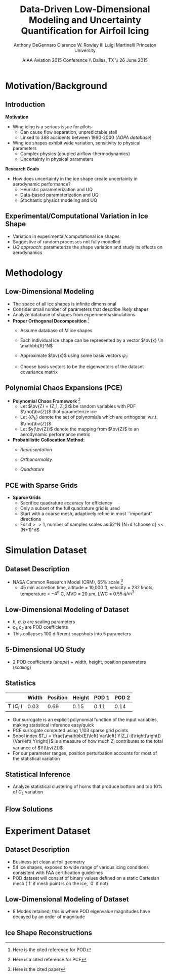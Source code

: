 #+STARTUP: beamer
#+LaTeX_CLASS: beamer
#+LaTeX_CLASS_OPTIONS: [9pt]

#+latex_header: \mode<beamer>{\usetheme{Warsaw}}
#+latex_header: \mode<beamer>{\setbeamertemplate{blocks}[rounded][shadow=false]}
#+latex_header: \mode<beamer>{\addtobeamertemplate{block begin}{\pgfsetfillopacity{0.8}}{\pgfsetfillopacity{1}}}
#+latex_header: \mode<beamer>{\setbeamercolor{structure}{fg=orange}}
#+latex_header: \mode<beamer>{\setbeamercovered{transparent}}
#+latex_header: \AtBeginSection[]{\begin{frame}<beamer>\frametitle{Topic}\tableofcontents[currentsection]\end{frame}}

#+latex_header: \usepackage{subcaption}
#+latex_header: \usepackage{multimedia}
#+latex_header: \usepackage{tikz}
#+latex_header: \usepackage{subfigure,subfigmat}
#+latex_header: \usepackage{threeparttable}
#+latex_header: \usetikzlibrary{shapes,arrows,shadows}
#+latex_header: \usepackage{bm, amssymb, amsmath, array, pdfpages}

#+begin_latex
% Define my settings

\graphicspath{{Figures/}}
% Add Princeton shield logo
\addtobeamertemplate{frametitle}{}{%
\begin{tikzpicture}[remember picture,overlay]
\node[anchor=north east,yshift=2pt] at (current page.north east) {\includegraphics[height=0.7cm]{Shield}};
\end{tikzpicture}}
%
#+end_latex

#+latex_header: \newcommand{\bv}[1]{\mathbf{#1}}
#+latex_header: \newcommand{\diff}[2]{\frac{\partial #1}{\partial #2}}
#+latex_header: \newcommand{\beq}[0]{\begin{equation}}
#+latex_header: \newcommand{\eeq}[0]{\end{equation}}
#+latex_header: \newcommand{\beqa}[0]{\begin{eqnarray}}
#+latex_header: \newcommand{\eeqa}[0]{\end{eqnarray}}
#+latex_header: \newcommand{\beqq}[0]{\begin{equation*}}
#+latex_header: \newcommand{\eeqq}[0]{\end{equation*}}
#+latex_header: \newcommand{\bs}[1]{\boldsymbol{#1}}
#+latex_header: \newcommand{\ip}[2]{\langle #1, #2\rangle}
#+BEAMER_FRAME_LEVEL: 2



#+DATE: AIAA Aviation 2015 Conference \\ Dallas, TX \\ 26 June 2015
#+TITLE: Data-Driven Low-Dimensional Modeling and Uncertainty Quantification for Airfoil Icing
#+AUTHOR: Anthony DeGennaro \newline Clarence W. Rowley III \newline Luigi Martinelli \newline Princeton University
\institute{Princeton University}


* Motivation/Background

** Introduction
*Motivation*
- Wing icing is a serious issue for pilots
  - Can cause flow separation, unpredictable stall
  - Linked to 388 accidents between 1990-2000 (/AOPA database/)
- Wing ice shapes exhibit wide variation, sensitivity to physical
  parameters
  - Complex physics (coupled airflow-thermodynamics)
  - Uncertainty in physical parameters
*Research Goals*
- How does uncertainty in the ice shape create uncertainty in
  aerodynamic performance?
  - Heuristic parameterization and UQ
  - Data-based parameterization and UQ
  - Stochastic physics modeling and UQ

** Experimental/Computational Variation in Ice Shape

\begin{figure}
  \begin{subfigmatrix}{2}
      \subfigure[Habashi, 2006]{\includegraphics[width=0.45\textwidth]{Habashi2006ShapeVariation}}
      \subfigure[Wright, 2004]{\includegraphics[width=0.45\textwidth]{Wright2004ShapeVariation}}
  \end{subfigmatrix}
\end{figure}

- Variation in experimental/computational ice shapes
- Suggestive of random processes not fully modelled
- /UQ approach:/ parameterize the shape variation and study its
  effects on aerodynamics


* Methodology

** Low-Dimensional Modeling

- The space of all ice shapes is infinite dimensional
- Consider small number of parameters that describe /likely/ shapes
- Analyze database of shapes from experiments/simulations
- *Proper Orthogonal Decomposition* [fn:POD]
  - Assume database of /M/ ice shapes
  - Each individual ice shape can be represented by a vector $\bv{x}
    \in \mathbb{R}^N$
  - Approximate $\bv{x}$ using some basis vectors $\psi_i$:
    \begin{equation*}
      \bv{x} \approx \sum_{i=1}^P a_i \psi_i
    \end{equation*}
  - Choose basis vectors to be the eigenvectors of the dataset
    covariance matrix
    \begin{equation*}
    \begin{aligned}
      \mathcal{R} \psi_k = \lambda_k \psi_k& \text{   where:   } \\ 
      \mathcal{R} = \frac{1}{M}\mathbf{X}\mathbf{X}^T \text{   and:   }&
      \mathbf{X} =
       \begin{bmatrix}
        \vline & & \vline \\
        x_1 & \cdots & x_M \\
        \vline & & \vline \\
       \end{bmatrix}
    \end{aligned}
    \end{equation*}
[fn:POD] Here is the cited reference for POD

** Polynomial Chaos Expansions (PCE)

- *Polynomial Chaos Framework* [fn:PCE]
  - Let $\bv{Z} = (Z_1, Z_2)$ be random variables with PDF
    $\rho(\bv{Z})$ that parameterize ice
  - Let $\lbrace \Phi_k \rbrace$ denote the set of polynomials
    which are orthogonal w.r.t. $\rho(\bv{Z})$
  - Let $y(\bv{Z})$ denote the mapping from $\bv{Z}$ to an aerodynamic
    performance metric
- *Probabilistic Collocation Method:*
  - /Representation/ 
    \begin{equation*}
      y(\bv{Z}) \approx \sum_{|i|=0}^N y_i \Phi_i(\bv{Z})
    \end{equation*}
  - /Orthonormality/ 
    \begin{equation*}
    \begin{aligned}
      \ip{f}{g} &= \int_{\Gamma} f(\bv{z})g(\bv{z}) d\bv{z} \\
      \ip{\Phi_i}{\Phi_j} &= \delta_{ij}
    \end{aligned}
    \end{equation*}
  - /Quadrature/ 
    \begin{equation*}
      y_k = \ip{y}{\Phi_k} \approx \sum_{i=0}^{Q}
    y(\bv{Z}^{(k)}) \Phi_k(\bv{Z}^{(k)}) w_k
    \end{equation*}
[fn:PCE] Here is a cited reference for PCE

** PCE with Sparse Grids

#+begin_latex
\begin{columns}[c]
  \column{0.7\textwidth}
    \centering
    \includegraphics[width=0.95\textwidth]{SparseGrid1} \\
    \bf{Full Tensor Product vs. Sparse Grid}
  \column{0.3\textwidth}
    \centering
    \includegraphics[width=0.95\textwidth]{SparseGrid2} \\
    {\bf Anisotropic Grid}
\end{columns}
#+end_latex

- *Sparse Grids*
  - Sacrifice quadrature accuracy for efficiency
  - Only a subset of the full quadrature grid is used
  - Start with a coarse mesh, adaptively refine in most ``important"
    directions
  - For $d >> 1$, number of samples scales as $2^N {N+d \choose d} <<
    (N+1)^d$


* Simulation Dataset

** Dataset Description 
\begin{figure}
  \centering
  \includegraphics[width=0.6\textwidth]{CRMHorn}
\end{figure}

- NASA Common Research Model (CRM), $65\%$ scale [fn:1]
  - 45 min accretion time, altitude = 10,000 ft, velocity = 232 knots,
    temperature = $-4^{\text{o}}$ C, MVD = 20 $\mu m$, LWC = 0.55
    $g/m^3$
[fn:1] Here is the cited paper

** Low-Dimensional Modeling of Dataset
#+begin_latex
\begin{columns}[c]
  \column{0.3\textwidth}
    \centering
    \includegraphics[width=1.3\textwidth]{HornsUnaligned} \\
    \bf{Original Data}
  \column{0.3\textwidth}
    \centering
    \includegraphics[width=1.25\textwidth]{PODReconstruction2} \\
    {\bf POD Reconstruction}
  \column{0.3\textwidth}
    \centering
    \includegraphics[width=1.25\textwidth]{PODModes} \\
    {\bf POD Modes}
\end{columns}
#+end_latex
\vspace{1cm}
\begin{equation*}
N(s) = h \lbrace \bar{N}(as + b) + \sum_{i=1}^2 c_i \Phi_i(as + b)   \rbrace
\end{equation*}

- /h, a, b/ are scaling parameters
- $c_1, c_2$ are POD coefficients
- This collapses 100 different snapshots into 5 parameters

** 5-Dimensional UQ Study

#+begin_latex
\begin{columns}[c]
  \column{0.5\textwidth}
    \centering
    \includegraphics[width=.75\textwidth]{DifferentShapesPODModes} \\
    \bf{POD Modes} \\
    \includegraphics[width=.75\textwidth]{DifferentShapesWidth} \\
    \bf{Width}
  \column{0.5\textwidth}
    \centering
    \includegraphics[width=.75\textwidth]{DifferentShapesHeight} \\
    {\bf Height} \\
    \includegraphics[width=.75\textwidth]{DifferentShapesPosition} \\
    {\bf Position}    
\end{columns}
#+end_latex

- 2 POD coefficients (/shape/) + width, height, position parameters (/scaling/)

** Statistics

#+begin_latex
\begin{columns}[c]
  \column{0.37\textwidth}
    \centering
    \includegraphics[width=1\textwidth]{PDFCLMAX} \\
    $\bm{C_L}$ {\bf Statistics}
  \column{0.37\textwidth}
    \centering
    \includegraphics[width=1\textwidth]{PDFCDMAX} \\
    $\bm{C_D}$ {\bf Statistics}
\end{columns}

#+end_latex

|           | Width | Position | Height | POD 1 | POD 2 |
|-----------+-------+----------+--------+-------+------ |
| T ($C_L$) |  0.03 |  0.69    | 0.15   | 0.11  | 0.14  |

- Our surrogate is an explicit polynomial function of the input
  variables, making statistical inference easy/quick
- PCE surrogate computed using 1,103 sparse grid points
- Sobol index $T_i = \frac{\mathbb{E}\left[ Var\left(
  Y|Z_{-i}\right)\right]}{Var\left( Y\right)}$ is a measure of how much
  $Z_i$ contributes to the total variance of $Y(\bv{Z})$
- For our parameter ranges, position perturbation accounts for most of
  the statistical variation
** Statistical Inference

- Analyze statistical clustering of horns that produce bottom and top
  $10\%$ of $C_L$ variation

#+begin_latex
\begin{columns}[c]
  \column{0.40\textwidth}
    \centering
    \includegraphics[width=1\textwidth]{GoodHornParamLocs} \\
    {\bf Favorable Horns}
    \begin{itemize}
      \item Wider/rounded
      \item Lower surface
      \item Shorter
      \item Sharp, upper skew shape
    \end{itemize}
  \column{0.40\textwidth}
    \centering
    \includegraphics[width=1\textwidth]{BadHornParamLocs} \\
    {\bf Unfavorable Horns}
    \begin{itemize}
      \item Sharper/narrower
      \item Upper surface
      \item Taller
      \item Gentle downward skew
    \end{itemize}
\end{columns}

#+end_latex

** Flow Solutions

#+begin_latex
\begin{columns}[c]
  \column{0.30\textwidth}
    \centering
    \includegraphics[width=1\textwidth]{GoodHorn.png} \\
    {\bf Favorable Position}
    \includegraphics[width=1\textwidth]{GoodHornPOD.png} \\
    {\bf Favorable shape skew}
  \column{0.30\textwidth}
    \centering
    \includegraphics[width=1\textwidth]{BadHorn.png} \\
    {\bf Unfavorable Position}
    \includegraphics[width=1\textwidth]{BadHornPOD.png} \\
    {\bf Unfavorable shape skew}
\end{columns}

#+end_latex

* Experiment Dataset

** Dataset Description

\begin{figure}
  \centering
  \includegraphics[width=0.7\textwidth]{Dataset}
\end{figure}

- Business jet clean airfoil geometry
- 54 ice shapes, exposed to wide range of various icing conditions
  consistent with FAA certification guidelines
- POD dataset will consist of binary values defined on a static
  Cartesian mesh (`1' if mesh point is on the ice, `0' if not)

** Low-Dimensional Modeling of Dataset

#+begin_latex
\begin{columns}[c]
  \column{0.45\textwidth}
    \centering
    \hspace{-2.17em}
    \includegraphics[width=0.9\textwidth]{MEAN.png} \\
    {\bf Mean} \\
    \includegraphics[width=1\textwidth]{MODE2.png} \\
    {\bf Mode 2} \\
    \includegraphics[width=1\textwidth]{MODE4.png} \\
    {\bf Mode 4}
  \column{0.45\textwidth}
    \centering
    \includegraphics[width=1\textwidth]{MODE1.png} \\
    {\bf Mode 1} \\
    \includegraphics[width=1\textwidth]{MODE3.png} \\
    {\bf Mode 3} \\
    \includegraphics[width=1\textwidth]{MODE5.png} \\
    {\bf Mode 5}
\end{columns}

#+end_latex

- 8 Modes retained; this is where POD eigenvalue magnitudes have
  decayed by an order of magnitude
** Ice Shape Reconstructions

#+begin_latex
\begin{columns}[c]
  \column{0.45\textwidth}
    \centering
    \hspace{-0.5em}
    \includegraphics[width=1\textwidth]{UnfilteredReconstruction.png} \\
    {\bf Unfiltered Reconstruction} \\
    \includegraphics[width=1\textwidth]{ReconstructionE1} \\
    \includegraphics[width=1\textwidth]{ReconstructionE9} \\
  \column{0.45\textwidth}
    \centering
    \includegraphics[width=1\textwidth]{FilteredReconstruction.png} \\
    {\bf Filtered Reconstruction} \\
    \includegraphics[width=1\textwidth]{ReconstructionE3} \\
    \includegraphics[width=1\textwidth]{ReconstructionE4} \\
\end{columns}
\begin{center}
{\bf Ice Reconstructions}
\end{center}

#+end_latex
